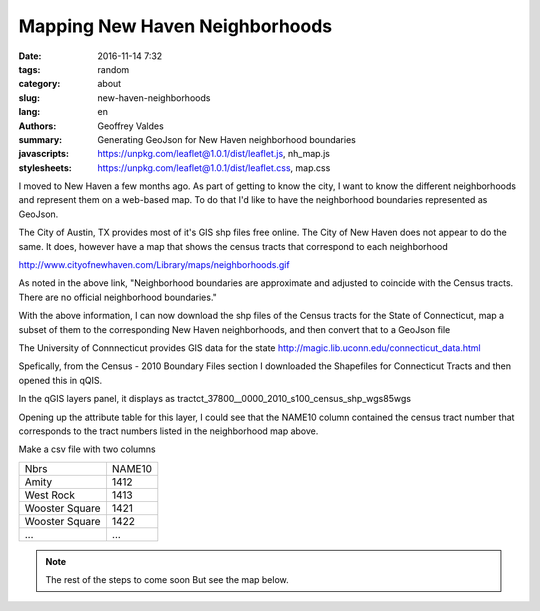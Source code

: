 Mapping New Haven Neighborhoods
###############################

:date: 2016-11-14 7:32
:tags: random
:category: about
:slug: new-haven-neighborhoods
:lang: en
:authors: Geoffrey Valdes
:summary: Generating GeoJson for New Haven neighborhood boundaries
:javascripts: https://unpkg.com/leaflet@1.0.1/dist/leaflet.js, nh_map.js
:stylesheets: https://unpkg.com/leaflet@1.0.1/dist/leaflet.css, map.css

I moved to New Haven a few months ago.  As part of getting to know the city, I want to know the different neighborhoods and represent them on a web-based map.  To do that I'd like to have the neighborhood boundaries represented as GeoJson.  

The City of Austin, TX provides most of it's GIS shp files free online.  The City of New Haven does not appear to do the same.  It does, however have a map that shows the census tracts that correspond to each neighborhood

http://www.cityofnewhaven.com/Library/maps/neighborhoods.gif

As noted in the above link, "Neighborhood boundaries are approximate and adjusted to coincide with the Census tracts.  There are no official neighborhood boundaries."

With the above information, I can now download the shp files of the Census tracts for the State of Connecticut, map a subset of them to the corresponding New Haven neighborhoods, and then convert that to a GeoJson file

The University of Connnecticut provides GIS data for the state
http://magic.lib.uconn.edu/connecticut_data.html

Spefically, from the Census - 2010 Boundary Files section I downloaded the Shapefiles for Connecticut Tracts and then opened this in qQIS.

In the qGIS layers panel, it displays as
tractct_37800__0000_2010_s100_census_shp_wgs85wgs

Opening up the attribute table for this layer, I could see that the NAME10 column contained the census tract number that corresponds to the tract numbers listed in the neighborhood map above.

Make a csv file with two columns

============== ========
Nbrs           NAME10
-------------- --------
Amity          1412
West Rock      1413
Wooster Square 1421
Wooster Square 1422
 ...           ...
============== ========

.. note::  The rest of the steps to come soon
   But see the map below.

.. raw:: html 

  <div id="mapid"></div>

